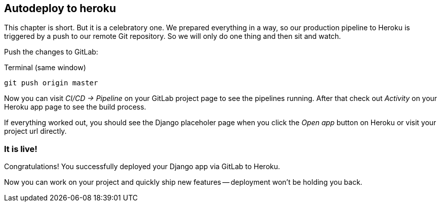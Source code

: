== Autodeploy to heroku

This chapter is short.
But it is a celebratory one.
We prepared everything in a way, so our production pipeline to Heroku is triggered by a push to our remote Git repository.
So we will only do one thing and then sit and watch.

Push the changes to GitLab:

.Terminal (same window)
[source, shell]
----
git push origin master
----

Now you can visit _CI/CD -> Pipeline_ on your GitLab project page to see the pipelines running.
After that check out _Activity_ on your Heroku app page to see the build process.

If everything worked out, you should see the Django placeholer page when you click the _Open app_ button on Heroku or visit your project url directly.

=== It is live!
Congratulations!
You successfully deployed your Django app via GitLab to Heroku.

Now you can work on your project and quickly ship new features -- deployment won’t be holding you back.
